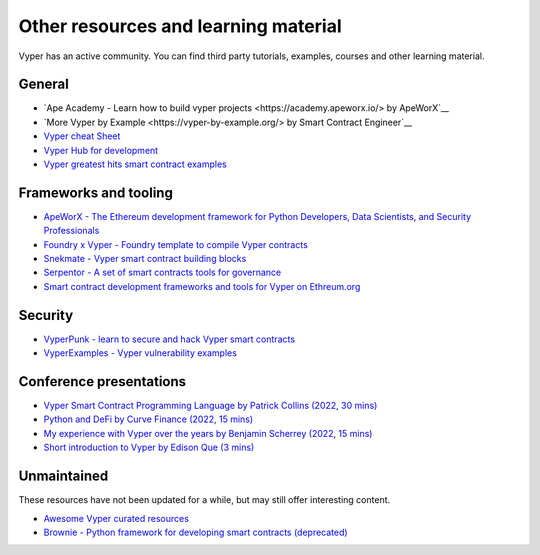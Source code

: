 .. _resources:

Other resources and learning material
#####################################

Vyper has an active community. You can find third party tutorials,
examples, courses and other learning material.

General
-------

-  `Ape Academy - Learn how to build vyper projects <https://academy.apeworx.io/> by ApeWorX`__
- `More Vyper by Example <https://vyper-by-example.org/> by Smart Contract Engineer`__
- `Vyper cheat Sheet <https://reference.auditless.com/cheatsheet>`__
- `Vyper Hub for development <https://github.com/zcor/vyper-dev>`__
- `Vyper greatest hits smart contract examples <https://github.com/pynchmeister/vyper-greatest-hits/tree/main/contracts>`__

Frameworks and tooling
----------------------

- `ApeWorX - The Ethereum development framework for Python Developers, Data Scientists, and Security Professionals <https://www.apeworx.io/>`__
- `Foundry x Vyper - Foundry template to compile Vyper contracts <https://github.com/0xKitsune/Foundry-Vyper>`__
- `Snekmate - Vyper smart contract building blocks <https://github.com/pcaversaccio/snekmate>`__
- `Serpentor - A set of smart contracts tools for governance <https://github.com/yearn/serpentor>`__
- `Smart contract development frameworks and tools for Vyper on Ethreum.org <https://ethereum.org/en/developers/docs/programming-languages/python/>`__

Security
--------

- `VyperPunk - learn to secure and hack Vyper smart contracts <https://github.com/SupremacyTeam/VyperPunk>`__
- `VyperExamples - Vyper vulnerability examples <https://www.vyperexamples.com/reentrancy>`__

Conference presentations
------------------------

- `Vyper Smart Contract Programming Language by Patrick Collins (2022, 30 mins) <https://www.youtube.com/watch?v=b-sOMNF9quo&t=1444s>`__
- `Python and DeFi by Curve Finance (2022, 15 mins) <https://www.youtube.com/watch?v=4HOU3z0LoDg>`__
- `My experience with Vyper over the years by Benjamin Scherrey (2022, 15 mins) <https://www.youtube.com/watch?v=_j7qF_GlyWE>`__
- `Short introduction to Vyper by Edison Que (3 mins) <https://www.youtube.com/watch?v=dXqln-keyHw&t=4s>`__

Unmaintained
------------

These resources have not been updated for a while, but may still offer interesting content.

- `Awesome Vyper curated resources <https://github.com/spadebuilders/awesome-vyper>`__
- `Brownie - Python framework for developing smart contracts (deprecated) <https://eth-brownie.readthedocs.io/en/stable/>`__